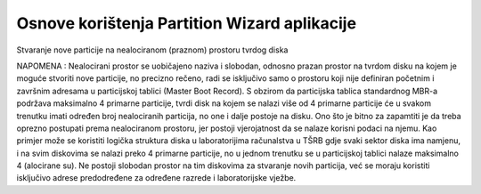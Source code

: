 Osnove korištenja Partition Wizard aplikacije
=============================================

|image0|

Stvaranje nove particije na nealociranom (praznom) prostoru tvrdog diska

NAPOMENA : Nealocirani prostor se uobičajeno naziva i slobodan, odnosno
prazan prostor na tvrdom disku na kojem je moguće stvoriti nove
particije, no precizno rečeno, radi se isključivo samo o prostoru koji
nije definiran početnim i završnim adresama u particijskoj tablici
(Master Boot Record). S obzirom da particijska tablica standardnog MBR-a
podržava maksimalno 4 primarne particije, tvrdi disk na kojem se nalazi
više od 4 primarne particije će u svakom trenutku imati određen broj
nealociranih particija, no one i dalje postoje na disku. Ono što je
bitno za zapamtiti je da treba oprezno postupati prema nealociranom
prostoru, jer postoji vjerojatnost da se nalaze korisni podaci na njemu.
Kao primjer može se koristiti logička struktura diska u laboratorijima
računalstva u TŠRB gdje svaki sektor diska ima namjenu, i na svim
diskovima se nalazi preko 4 primarne particije, no u jednom trenutku se
u particijskoj tablici nalaze maksimalno 4 (alocirane su). Ne postoji
slobodan prostor na tim diskovima za stvaranje novih particija, već se
moraju koristiti isključivo adrese predodređene za određene razrede i
laboratorijske vježbe.

.. |image0| image:: media02/image1.png
   :width: 7.08611in
   :height: 5.31282in
